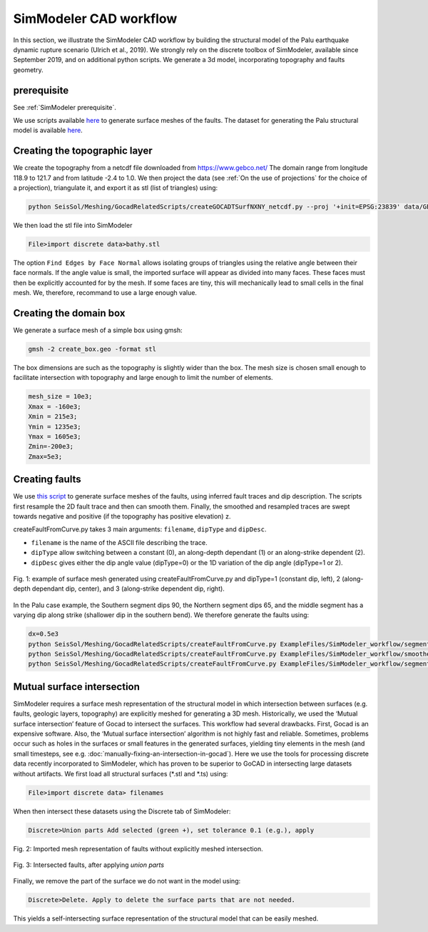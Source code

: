 SimModeler CAD workflow
===========================

In this section, we illustrate the SimModeler CAD workflow by building the structural model of the Palu earthquake dynamic rupture scenario (Ulrich et al., 2019).
We strongly rely on the discrete toolbox of SimModeler, available since September 2019, and on additional python scripts.
We generate a 3d model, incorporating topography and faults geometry.

prerequisite
------------
See :ref:`SimModeler prerequisite`.

We use scripts available `here <https://github.com/SeisSol/Meshing/blob/master/GocadRelatedScripts>`__ to generate surface meshes of the faults.
The dataset for generating the Palu structural model is available `here <https://github.com/SeisSol/Meshing/blob/master/GocadRelatedScripts/ExampleFiles/SimModeler_workflow/>`__.

Creating the topographic layer
------------------------------

We create the topography from a netcdf file downloaded from https://www.gebco.net/
The domain range from longitude 118.9 to 121.7 and from latitude -2.4 to 1.0.
We then project the data (see :ref:`On the use of projections` for the choice of a projection), triangulate it, and export it as stl (list of triangles) using:

.. code-block:: bash

   python SeisSol/Meshing/GocadRelatedScripts/createGOCADTSurfNXNY_netcdf.py --proj '+init=EPSG:23839' data/GEBCO_2014_2D_118.1904_-2.4353_121.6855_1.0113.nc bathy.stl

We then load the stl file into SimModeler

.. code-block:: none

    File>import discrete data>bathy.stl

The option ``Find Edges by Face Normal`` allows isolating groups of triangles using the relative angle between their face normals.
If the angle value is small, the imported surface will appear as divided into many faces.
These faces must then be explicitly accounted for by the mesh. If some faces are tiny, this will mechanically lead to small cells in the final mesh.
We, therefore, recommand to use a large enough value.


Creating the domain box
-----------------------

We generate a surface mesh of a simple box using gmsh:

.. code-block:: bash

   gmsh -2 create_box.geo -format stl

The box dimensions are such as the topography is slightly wider than the box.
The mesh size is chosen small enough to facilitate intersection with topography and large enough to limit the number of elements.

.. code-block:: none

    mesh_size = 10e3;
    Xmax = -160e3;
    Xmin = 215e3;
    Ymin = 1235e3;
    Ymax = 1605e3;
    Zmin=-200e3;
    Zmax=5e3;


Creating faults
---------------

We use `this script <https://github.com/SeisSol/Meshing/blob/master/GocadRelatedScripts/createFaultFromCurve.py>`__ to generate surface meshes of the faults, using inferred fault traces and dip description.
The scripts first resample the 2D fault trace and then can smooth them.
Finally, the smoothed and resampled traces are swept towards negative and positive (if the topography has positive elevation) z.

createFaultFromCurve.py takes 3 main arguments: ``filename``, ``dipType`` and ``dipDesc``.  

- ``filename`` is the name of the ASCII file describing the trace.  
- ``dipType`` allow switching between a constant (0), an along-depth dependant (1) or an along-strike dependent (2).
- ``dipDesc`` gives either the dip angle value (dipType=0) or the 1D variation of the dip angle (dipType=1 or 2).

.. figure:: https://www.geophysik.uni-muenchen.de/~ulrich/dipDescription.png
   :alt: example of surface mesh generated using createFaultFromCurve.py and various dipType
   :width: 12.00000cm
   :align: center

   Fig. 1: example of surface mesh generated using createFaultFromCurve.py and dipType=1 (constant dip, left), 2 (along-depth dependant dip, center), and 3 (along-strike dependent dip, right).

In the Palu case example, the Southern segment dips 90, the Northern segment dips 65, and the middle segment has a varying dip along strike (shallower dip in the southern bend).
We therefore generate the faults using:

.. code-block::

    dx=0.5e3
    python SeisSol/Meshing/GocadRelatedScripts/createFaultFromCurve.py ExampleFiles/SimModeler_workflow/segmentSouth_d90_long.dat 0 90 --dd $dx --maxdepth 16e3 --extend 4e3
    python SeisSol/Meshing/GocadRelatedScripts/createFaultFromCurve.py ExampleFiles/SimModeler_workflow/smootherNorthBend.dat 0 65 --dd $dx --maxdepth 16e3 --extend 4e3
    python SeisSol/Meshing/GocadRelatedScripts/createFaultFromCurve.py ExampleFiles/SimModeler_workflow/segmentBayAndConnectingFault.dat 2 ExampleFiles/SimModeler_workflow/segmentBayAndConnectingFaultDip.dat --dd $dx --maxdepth 16e3 --extend 4e3


Mutual surface intersection
----------------------------

SimModeler requires a surface mesh representation of the structural model in which intersection between surfaces (e.g. faults, geologic layers, topography) are explicitly meshed for generating a 3D mesh.
Historically, we used the ‘Mutual surface intersection’ feature of Gocad to intersect the surfaces.
This workflow had several drawbacks. First, Gocad is an expensive software. Also, the ‘Mutual surface intersection’ algorithm is not highly fast and reliable.
Sometimes, problems occur such as holes in the surfaces or small features in the generated surfaces, yielding tiny elements in the mesh (and small timesteps, see e.g. :doc:`manually-fixing-an-intersection-in-gocad`).
Here we use the tools for processing discrete data recently incorporated to SimModeler, which has proven to be superior to GoCAD in intersecting large datasets without artifacts.
We first load all structural surfaces (\*.stl and \*.ts) using:

.. code-block:: none

    File>import discrete data> filenames

When then intersect these datasets using the Discrete tab of SimModeler:

.. code-block:: none

    Discrete>Union parts Add selected (green +), set tolerance 0.1 (e.g.), apply




.. figure:: https://www.geophysik.uni-muenchen.de/~ulrich/SimModeler_before_intersection.png
     :alt: Imported mesh representation of faults without explicitly meshed intersection.
     :width: 12.00000cm
     :align: center

     Fig. 2: Imported mesh representation of faults without explicitly meshed intersection.

.. figure:: https://www.geophysik.uni-muenchen.de/~ulrich/SimModeler_after_intersection.png
     :alt: Intersected faults, after applying `union parts`
     :width: 12.00000cm
     :align: center

     Fig. 3: Intersected faults, after applying `union parts`




Finally, we remove the part of the surface we do not want in the model using:

.. code-block:: none

    Discrete>Delete. Apply to delete the surface parts that are not needed.

This yields a self-intersecting surface representation of the structural model that can be easily meshed.



